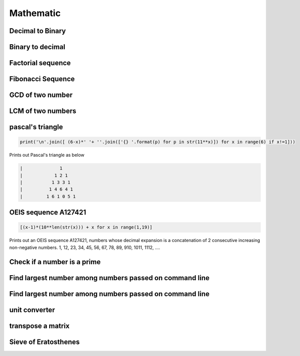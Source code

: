 Mathematic
----------

Decimal to Binary
=======================

Binary to decimal
========================

Factorial sequence
=======================

Fibonacci Sequence
====================

GCD of two number
=====================

LCM of two numbers
=====================


pascal's triangle
=================

.. code-block:: python

    print('\n'.join([ (6-x)*' '+ ''.join(['{} '.format(p) for p in str(11**x)]) for x in range(6) if x!=1]))

Prints out Pascal's triangle as below

.. code-block:: python

    |              1
    |            1 2 1
    |           1 3 3 1
    |          1 4 6 4 1
    |         1 6 1 0 5 1


OEIS sequence A127421
=====================

.. code-block:: python

    [(x-1)*(10**len(str(x))) + x for x in range(1,19)]

Prints out an OEIS sequence A127421, numbers whose decimal expansion is a concatenation of 2 consecutive increasing non-negative numbers.
1, 12, 23, 34, 45, 56, 67, 78, 89, 910, 1011, 1112, ....

Check if a number is a prime
===================================

Find largest number among numbers passed on command line
===========================================================

Find largest number among numbers passed on command line
===========================================================


unit converter
==============


transpose a matrix
==================

Sieve of Eratosthenes
========================
